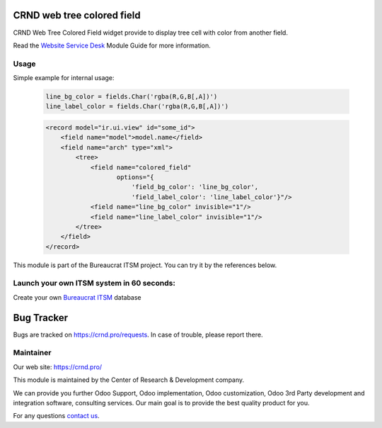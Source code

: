 CRND web tree colored field
===========================

.. |badge2| image:: https://img.shields.io/badge/license-LGPL--3-blue.png
    :target: http://www.gnu.org/licenses/lgpl-3.0-standalone.html
    :alt: License: LGPL-3

.. |badge3| image:: https://img.shields.io/badge/powered%20by-yodoo.systems-00a09d.png
    :target: https://yodoo.systems

.. |badge5| image:: https://img.shields.io/badge/maintainer-CR&D-purple.png
    :target: https://crnd.pro/

.. |badge4| image:: https://img.shields.io/badge/docs-Website_Service_Desk-yellowgreen.png
    :target: https://crnd.pro/doc-bureaucrat-itsm/11.0/en/Website_Service_Desk_eng/


|badge2| |badge4| |badge5|

CRND Web Tree Colored Field widget provide to display tree cell with color from another field.

Read the `Website Service Desk <https://crnd.pro/doc-bureaucrat-itsm/11.0/en/Website_Service_Desk_eng/>`__ Module Guide for more information.

Usage
'''''

Simple example for internal usage:

    .. code:: py

        line_bg_color = fields.Char('rgba(R,G,B[,A])')
        line_label_color = fields.Char('rgba(R,G,B[,A])')

    .. code:: xml

        <record model="ir.ui.view" id="some_id">
            <field name="model">model.name</field>
            <field name="arch" type="xml">
                <tree>
                    <field name="colored_field"
                           options="{
                               'field_bg_color': 'line_bg_color',
                               'field_label_color': 'line_label_color'}"/>
                    <field name="line_bg_color" invisible="1"/>
                    <field name="line_label_color" invisible="1"/>
                </tree>
            </field>
        </record>

This module is part of the Bureaucrat ITSM project.
You can try it by the references below.

Launch your own ITSM system in 60 seconds:
''''''''''''''''''''''''''''''''''''''''''

Create your own `Bureaucrat ITSM <https://yodoo.systems/saas/template/bureaucrat-itsm-demo-data-95>`__ database

|badge3|


Bug Tracker
===========

Bugs are tracked on `https://crnd.pro/requests <https://crnd.pro/requests>`_.
In case of trouble, please report there.


Maintainer
''''''''''
.. image:: https://crnd.pro/web/image/3699/300x140/crnd.png

Our web site: https://crnd.pro/

This module is maintained by the Center of Research & Development company.

We can provide you further Odoo Support, Odoo implementation, Odoo customization, Odoo 3rd Party development and integration software, consulting services. Our main goal is to provide the best quality product for you.

For any questions `contact us <mailto:info@crnd.pro>`__.
